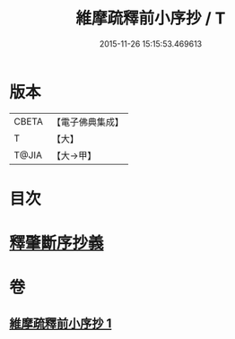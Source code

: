 #+TITLE: 維摩疏釋前小序抄 / T
#+DATE: 2015-11-26 15:15:53.469613
* 版本
 |     CBETA|【電子佛典集成】|
 |         T|【大】     |
 |     T@JIA|【大→甲】   |

* 目次
* [[file:KR6i0094_001.txt::0436c22][釋肇斷序抄義]]
* 卷
** [[file:KR6i0094_001.txt][維摩疏釋前小序抄 1]]
